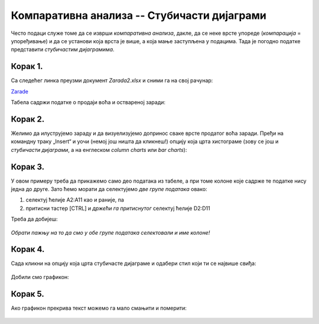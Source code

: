 Компаративна анализа -- Стубичасти дијаграми
=================================================


Често подаци служе томе да се изврши *компаративна анализа*,
дакле, да се неке врсте упореде (*компарација* = упоређивање) и да се установи која врста је више,
а која мање заступљена у подацима. Тада је погодно податке представити *стубичастим дијаграмима*.

Корак 1.
-------------------

Са следећег линка преузми документ *Zarada2.xlsx* и сними га на свој рачунар:


`Zarade <https://petljamediastorage.blob.core.windows.net/root/Media/Default/Kursevi/informatika_VIII/epodaci/Zarada2.xlsx>`_

Табела садржи податке о продаји воћа и оствареној заради:


.. figure:: ../../_images/Zarada201.jpg
   :width: 600px
   :align: center
   :class: screenshot-shadow


Корак 2.
--------------

Желимо да илуструјемо зараду и да визуелизујемо допринос сваке врсте продатог воћа заради. Пређи на командну траку „Insert“ и уочи (немој још ништа да кликнеш!) опцију која црта хистограме (зову се још и *стубичасти дијаграми*, а на енглеском *column charts* или *bar charts*):


.. figure:: ../../_images/Zarada202.jpg
   :width: 780px
   :align: center
   :class: screenshot-shadow


Корак 3.
-----------------

У овом примеру треба да прикажемо само део података из табеле, а при томе колоне које садрже те податке нису једна до друге. Зато ћемо морати да селектујемо *две групе података* овако:

1. селектуј ћелије A2:A11 као и раније, па
2. притисни тастер [CTRL] и *држећи га притиснутог* селектуј ћелије D2:D11

Треба да добијеш:


.. figure:: ../../_images/Zarada203.jpg
   :width: 600px
   :align: center
   :class: screenshot-shadow


*Обрати пажњу на то да смо у обе групе података селектовали и име колоне!*

Корак 4.
-------------------

Сада кликни на опцију која црта стубичасте дијаграме и одабери стил који ти се највише свиђа:


.. figure:: ../../_images/Zarada204.jpg
   :width: 600px
   :align: center
   :class: screenshot-shadow


Добили смо графикон:


.. figure:: ../../_images/Zarada205.jpg
   :width: 600px
   :align: center
   :class: screenshot-shadow


Корак 5.
------------------

Ако графикон прекрива текст можемо га мало смањити и померити:


.. figure:: ../../_images/Zarada206.jpg
   :width: 600px
   :align: center
   :class: screenshot-shadow

.. Ево и кратког видеа:

   .. ytpopup:: XO3XXccnS0Y
      :width: 735
      :height: 415
      :align: center



